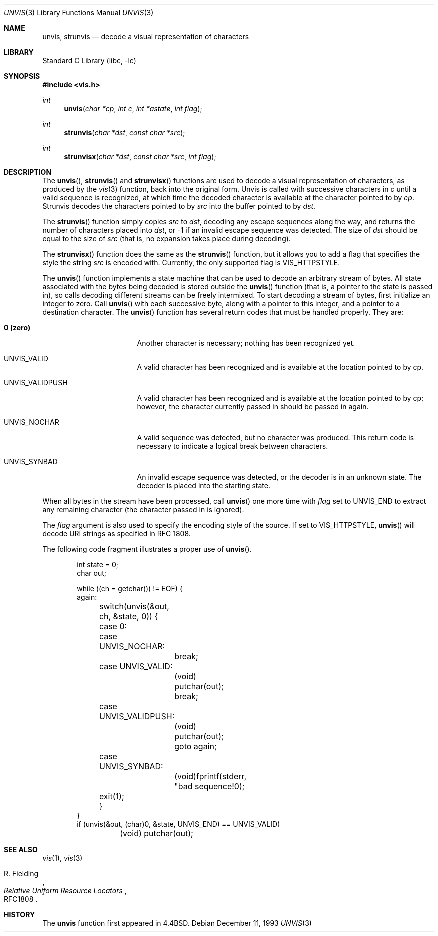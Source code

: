 .\" Copyright (c) 1989, 1991, 1993
.\"	The Regents of the University of California.  All rights reserved.
.\"
.\" Redistribution and use in source and binary forms, with or without
.\" modification, are permitted provided that the following conditions
.\" are met:
.\" 1. Redistributions of source code must retain the above copyright
.\"    notice, this list of conditions and the following disclaimer.
.\" 2. Redistributions in binary form must reproduce the above copyright
.\"    notice, this list of conditions and the following disclaimer in the
.\"    documentation and/or other materials provided with the distribution.
.\" 3. All advertising materials mentioning features or use of this software
.\"    must display the following acknowledgement:
.\"	This product includes software developed by the University of
.\"	California, Berkeley and its contributors.
.\" 4. Neither the name of the University nor the names of its contributors
.\"    may be used to endorse or promote products derived from this software
.\"    without specific prior written permission.
.\"
.\" THIS SOFTWARE IS PROVIDED BY THE REGENTS AND CONTRIBUTORS ``AS IS'' AND
.\" ANY EXPRESS OR IMPLIED WARRANTIES, INCLUDING, BUT NOT LIMITED TO, THE
.\" IMPLIED WARRANTIES OF MERCHANTABILITY AND FITNESS FOR A PARTICULAR PURPOSE
.\" ARE DISCLAIMED.  IN NO EVENT SHALL THE REGENTS OR CONTRIBUTORS BE LIABLE
.\" FOR ANY DIRECT, INDIRECT, INCIDENTAL, SPECIAL, EXEMPLARY, OR CONSEQUENTIAL
.\" DAMAGES (INCLUDING, BUT NOT LIMITED TO, PROCUREMENT OF SUBSTITUTE GOODS
.\" OR SERVICES; LOSS OF USE, DATA, OR PROFITS; OR BUSINESS INTERRUPTION)
.\" HOWEVER CAUSED AND ON ANY THEORY OF LIABILITY, WHETHER IN CONTRACT, STRICT
.\" LIABILITY, OR TORT (INCLUDING NEGLIGENCE OR OTHERWISE) ARISING IN ANY WAY
.\" OUT OF THE USE OF THIS SOFTWARE, EVEN IF ADVISED OF THE POSSIBILITY OF
.\" SUCH DAMAGE.
.\"
.\"     @(#)unvis.3	8.2 (Berkeley) 12/11/93
.\" $FreeBSD$
.\"
.Dd December 11, 1993
.Dt UNVIS 3
.Os
.Sh NAME
.Nm unvis ,
.Nm strunvis
.Nd decode a visual representation of characters
.Sh LIBRARY
.Lb libc
.Sh SYNOPSIS
.Fd #include <vis.h>
.Ft int 
.Fn unvis "char *cp" "int c" "int *astate" "int flag"
.Ft int 
.Fn strunvis "char *dst" "const char *src"
.Ft int 
.Fn strunvisx "char *dst" "const char *src" "int flag"
.Sh DESCRIPTION
The
.Fn unvis ,
.Fn strunvis
and
.Fn strunvisx
functions
are used to decode a visual representation of characters, as produced
by the
.Xr vis 3
function, back into
the original form.  Unvis is called with successive characters in
.Ar c 
until a valid
sequence is recognized, at which time the decoded character is
available at the character pointed to by
.Ar cp .
Strunvis decodes the
characters pointed to by
.Ar src
into the buffer pointed to by
.Ar dst .
.Pp
The
.Fn strunvis
function
simply copies
.Ar src
to
.Ar dst ,
decoding any escape sequences along the way,
and returns the number of characters placed into
.Ar dst ,
or \-1 if an
invalid escape sequence was detected.  The size of
.Ar dst
should be
equal to the size of
.Ar src
(that is, no expansion takes place during
decoding).
.Pp
The
.Fn strunvisx
function does the same as the
.Fn strunvis
function,
but it allows you to add a flag that specifies the style the string
.Ar src
is encoded with.
Currently, the only supported flag is
.Dv VIS_HTTPSTYLE .
.Pp
The
.Fn unvis
function
implements a state machine that can be used to decode an arbitrary
stream of bytes.  All state associated with the bytes being decoded
is stored outside the
.Fn unvis
function (that is, a pointer to the state is passed in), so
calls decoding different streams can be freely intermixed.  To
start decoding a stream of bytes, first initialize an integer
to zero.  Call
.Fn unvis
with each successive byte, along with a pointer
to this integer, and a pointer to a destination character.
The
.Fn unvis
function
has several return codes that must be handled properly.  They are:
.Bl -tag -width UNVIS_VALIDPUSH
.It Li \&0 (zero)
Another character is necessary; nothing has been recognized yet.
.It Dv  UNVIS_VALID	
A valid character has been recognized and is available at the location
pointed to by cp.
.It Dv  UNVIS_VALIDPUSH
A valid character has been recognized and is available at the location
pointed to by cp; however, the character currently passed in should
be passed in again.
.It Dv  UNVIS_NOCHAR
A valid sequence was detected, but no character was produced.  This
return code is necessary to indicate a logical break between characters.
.It Dv  UNVIS_SYNBAD
An invalid escape sequence was detected, or the decoder is in an
unknown state.  The decoder is placed into the starting state.
.El
.Pp
When all bytes in the stream have been processed, call
.Fn unvis
one more time with
.Ar flag
set to
.Dv UNVIS_END
to extract any remaining character (the character passed in is ignored).
.Pp
The
.Ar flag
argument is also used to specify the encoding style of the source.
If set to
.Dv VIS_HTTPSTYLE ,
.Fn unvis
will decode URI strings as specified in RFC 1808.
.Pp
The following code fragment illustrates a proper use of
.Fn unvis .
.Bd -literal -offset indent
int state = 0;
char out;

while ((ch = getchar()) != EOF) {
again:
	switch(unvis(&out, ch, &state, 0)) {
	case 0:
	case UNVIS_NOCHAR:
		break;
	case UNVIS_VALID:
		(void) putchar(out);
		break;
	case UNVIS_VALIDPUSH:
		(void) putchar(out);
		goto again;
	case UNVIS_SYNBAD:
		(void)fprintf(stderr, "bad sequence!\n");
	exit(1);
	}
}
if (unvis(&out, (char)0, &state, UNVIS_END) == UNVIS_VALID)
	(void) putchar(out);
.Ed
.Sh SEE ALSO
.Xr vis 1 ,
.Xr vis 3
.Rs
.%A R. Fielding
.%T Relative Uniform Resource Locators
.%O RFC1808
.Re
.Sh HISTORY
The
.Nm unvis
function
first appeared in
.Bx 4.4 .
